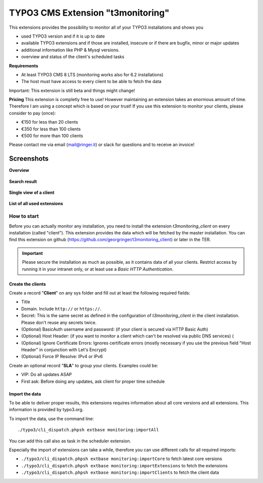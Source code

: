 TYPO3 CMS Extension "t3monitoring"
==================================
.. image:: https://travis-ci.org/georgringer/t3monitoring.svg?branch=master
    :target: https://travis-ci.org/georgringer/t3monitoring

This extensions provides the possibility to monitor all of your TYPO3 installations and shows you

- used TYPO3 version and if it is up to date
- available TYPO3 extensions and if those are installed, insecure or if there are bugfix, minor or major updates
- additional information like PHP & Mysql versions.
- overview and status of the client's scheduled tasks

**Requirements**

- At least TYPO3 CMS 8 LTS (monitoring works also for 6.2 installations)
- The host must have access to every client to be able to fetch the data

Important: This extension is still beta and things might change!

**Pricing**
This extension is completly free to use! However maintaining an extension takes an enormous amount of time. Therefore I am using a concept which is based on your trust!
If you use this extension to monitor your clients, please consider to pay (once):

- €150 for less than 20 clients
- €350 for less than 100 clients
- €500 for more than 100 clients

Please contact me via email (mail@ringer.it) or slack for questions and to receive an invoice!

Screenshots
^^^^^^^^^^^

**Overview**

.. figure:: Resources/Public/Screenshots/t3monitoring_index.png
		:alt: Overview including most important information

**Search result**

.. figure:: Resources/Public/Screenshots/t3monitoring-search.png
		:alt: Search result

**Single view of a client**

.. figure:: Resources/Public/Screenshots/t3monitoring-client.png
		:alt: Client

**List of all used extensions**

.. figure:: Resources/Public/Screenshots/t3monitoring-extensions.png
		:alt: Extensions

How to start
------------
Before you can actually monitor any installation, you need to install the extension *t3monitoring_client* on every installation (called "client").
This extension provides the data which will be fetched by the master installation. You can find this extension on github (https://github.com/georgringer/t3monitoring_client) or later in the TER.

.. important:: Please secure the installation as much as possible, as it contains data of all your clients. Restrict access by running it in your intranet only, or at least use a *Basic HTTP Authentication*.

Create the clients
""""""""""""""""""
Create a record "**Client**" on any sys folder and fill out at least the following required fields:

- Title
- Domain. Include ``http://`` or ``https://``.
- Secret: This is the same secret as defined in the configuration of *t3monitoring_client* in the client installation. Please don't reuse any secrets twice.
- (Optional) BasicAuth username and password: (if your client is secured via HTTP Basic Auth)
- (Optional) Host Header: (if you want to monitor a client which can't be resolved via public DNS services) (
- (Optional) Ignore Certificate Errors: Ignores certificate errors (mostly necessary if you use the previous field "Host Header" in conjunction with Let's Encrypt)
- (Optional) Force IP Resolve: IPv4 or IPv6

Create an optional record "**SLA**" to group your clients. Examples could be:

- VIP: Do all updates ASAP
- First ask: Before doing any updates, ask client for proper time schedule

Import the data
"""""""""""""""
To be able to deliver proper results, this extensions requires information about all core versions and all extensions. This information is provided by typo3.org.

To import the data, use the command line: ::

	./typo3/cli_dispatch.phpsh extbase monitoring:importAll


You can add this call also as task in the scheduler extension.

Especially the import of extensions can take a while, therefore you can use different calls for all required imports:

- ``./typo3/cli_dispatch.phpsh extbase monitoring:importCore`` to fetch latest core versions
- ``./typo3/cli_dispatch.phpsh extbase monitoring:importExtensions`` to fetch the extensions
- ``./typo3/cli_dispatch.phpsh extbase monitoring:importClients`` to fetch the client data
